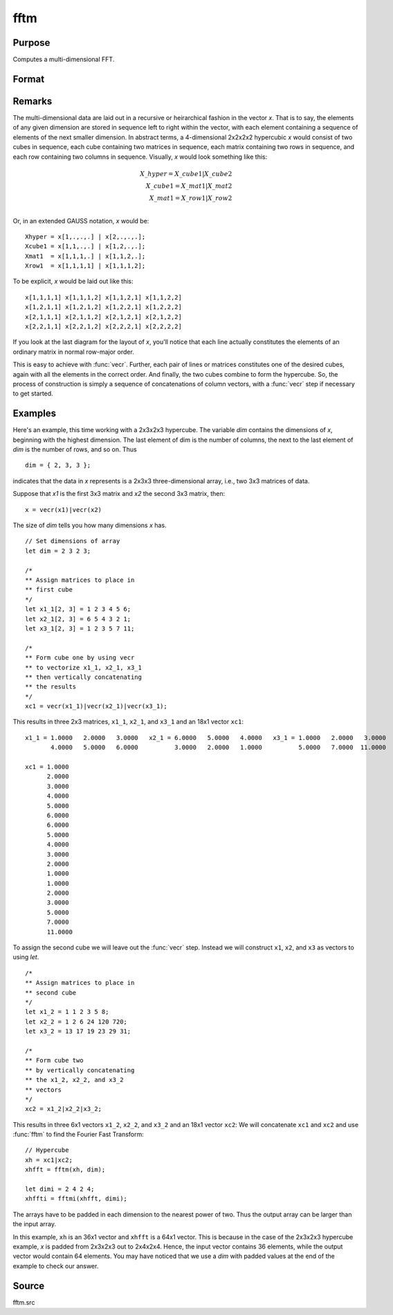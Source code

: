 
fftm
==============================================

Purpose
----------------

Computes a multi-dimensional FFT.

Format
----------------
.. function:: y = fftm(x, dim)

    :param x: data.
    :type x: Mx1 vector

    :param dim: size of each dimension.
    :type dim: Kx1 vector

    :return y: FFT of *x*.

    :type y: Lx1 vector

Remarks
-------

The multi-dimensional data are laid out in a recursive or heirarchical
fashion in the vector *x*. That is to say, the elements of any given
dimension are stored in sequence left to right within the vector, with
each element containing a sequence of elements of the next smaller
dimension. In abstract terms, a 4-dimensional 2x2x2x2 hypercubic *x* would
consist of two cubes in sequence, each cube containing two matrices in
sequence, each matrix containing two rows in sequence, and each row
containing two columns in sequence. Visually, *x* would look something
like this:

.. math::

      X\_hyper = X\_cube1|X\_cube2\\
      X\_cube1 = X\_mat1|X\_mat2\\
      X\_mat1 = X\_row1|X\_row2\\

Or, in an extended GAUSS notation, *x* would be:

::

   Xhyper = x[1,.,.,.] | x[2,.,.,.];
   Xcube1 = x[1,1,.,.] | x[1,2,.,.];
   Xmat1  = x[1,1,1,.] | x[1,1,2,.];
   Xrow1  = x[1,1,1,1] | x[1,1,1,2];

To be explicit, *x* would be laid out like this:

::

   x[1,1,1,1] x[1,1,1,2] x[1,1,2,1] x[1,1,2,2]
   x[1,2,1,1] x[1,2,1,2] x[1,2,2,1] x[1,2,2,2]
   x[2,1,1,1] x[2,1,1,2] x[2,1,2,1] x[2,1,2,2]
   x[2,2,1,1] x[2,2,1,2] x[2,2,2,1] x[2,2,2,2]

If you look at the last diagram for the layout of *x*, you'll notice that
each line actually constitutes the elements of an ordinary matrix in
normal row-major order.

This is easy to achieve with :func:`vecr`. Further, each
pair of lines or matrices constitutes one of the desired cubes,
again with all the elements in the correct order. And finally, the two
cubes combine to form the hypercube. So, the process of construction is
simply a sequence of concatenations of column vectors, with a :func:`vecr` step
if necessary to get started.

Examples
----------------

Here's an example, this time working with a 2x3x2x3 hypercube. The variable *dim* contains the dimensions of *x*, beginning with the highest dimension.
The last element of dim is the number of columns, the next to the last
element of *dim* is the number of rows, and so on. Thus

::

   dim = { 2, 3, 3 };

indicates that the data in *x* represents is a 2x3x3 three-dimensional array, i.e.,
two 3x3 matrices of data.

Suppose that *x1* is the first 3x3 matrix and *x2*
the second 3x3 matrix, then:

::

   x = vecr(x1)|vecr(x2)

The size of *dim* tells you how many dimensions *x* has.

::

   // Set dimensions of array
   let dim = 2 3 2 3;

   /*
   ** Assign matrices to place in
   ** first cube
   */
   let x1_1[2, 3] = 1 2 3 4 5 6;
   let x2_1[2, 3] = 6 5 4 3 2 1;
   let x3_1[2, 3] = 1 2 3 5 7 11;

   /*
   ** Form cube one by using vecr
   ** to vectorize x1_1, x2_1, x3_1
   ** then vertically concatenating
   ** the results
   */
   xc1 = vecr(x1_1)|vecr(x2_1)|vecr(x3_1);

This results in three 2x3 matrices, ``x1_1``, ``x2_1``, and ``x3_1`` and an 18x1 vector ``xc1``:

::

  x1_1 = 1.0000   2.0000   3.0000   x2_1 = 6.0000   5.0000   4.0000   x3_1 = 1.0000   2.0000   3.0000
         4.0000   5.0000   6.0000          3.0000   2.0000   1.0000          5.0000   7.0000  11.0000

  xc1 = 1.0000
        2.0000
        3.0000
        4.0000
        5.0000
        6.0000
        6.0000
        5.0000
        4.0000
        3.0000
        2.0000
        1.0000
        1.0000
        2.0000
        3.0000
        5.0000
        7.0000
        11.0000

To assign the second cube we will leave out the :func:`vecr` step. Instead we will construct ``x1``, ``x2``, and ``x3`` as vectors to using `let`.

::

    /*
    ** Assign matrices to place in
    ** second cube
    */
    let x1_2 = 1 1 2 3 5 8;
    let x2_2 = 1 2 6 24 120 720;
    let x3_2 = 13 17 19 23 29 31;

    /*
    ** Form cube two
    ** by vertically concatenating
    ** the x1_2, x2_2, and x3_2
    ** vectors
    */
    xc2 = x1_2|x2_2|x3_2;

This results in three 6x1 vectors ``x1_2``, ``x2_2``, and ``x3_2`` and an 18x1 vector ``xc2``:
We will concatenate ``xc1`` and ``xc2`` and use :func:`fftm` to find the Fourier Fast Transform:

::

    // Hypercube
    xh = xc1|xc2;
    xhfft = fftm(xh, dim);

    let dimi = 2 4 2 4;
    xhffti = fftmi(xhfft, dimi);

The arrays have to be padded in each dimension to the nearest power of
two. Thus the output array can be larger than the input array.

In this example, ``xh`` is an 36x1 vector and ``xhfft`` is a 64x1 vector. This is because in the case of the
2x3x2x3 hypercube example, *x* is padded from 2x3x2x3 out to
2x4x2x4. Hence, the input vector contains 36 elements, while the output
vector would contain 64 elements. You may have noticed that we use a
*dim* with padded values at the end of the example to check our answer.

Source
------

fftm.src

.. seealso:: Functions :func:`fftmi`, :func:`fft`, :func:`ffti`, :func:`fftn`
